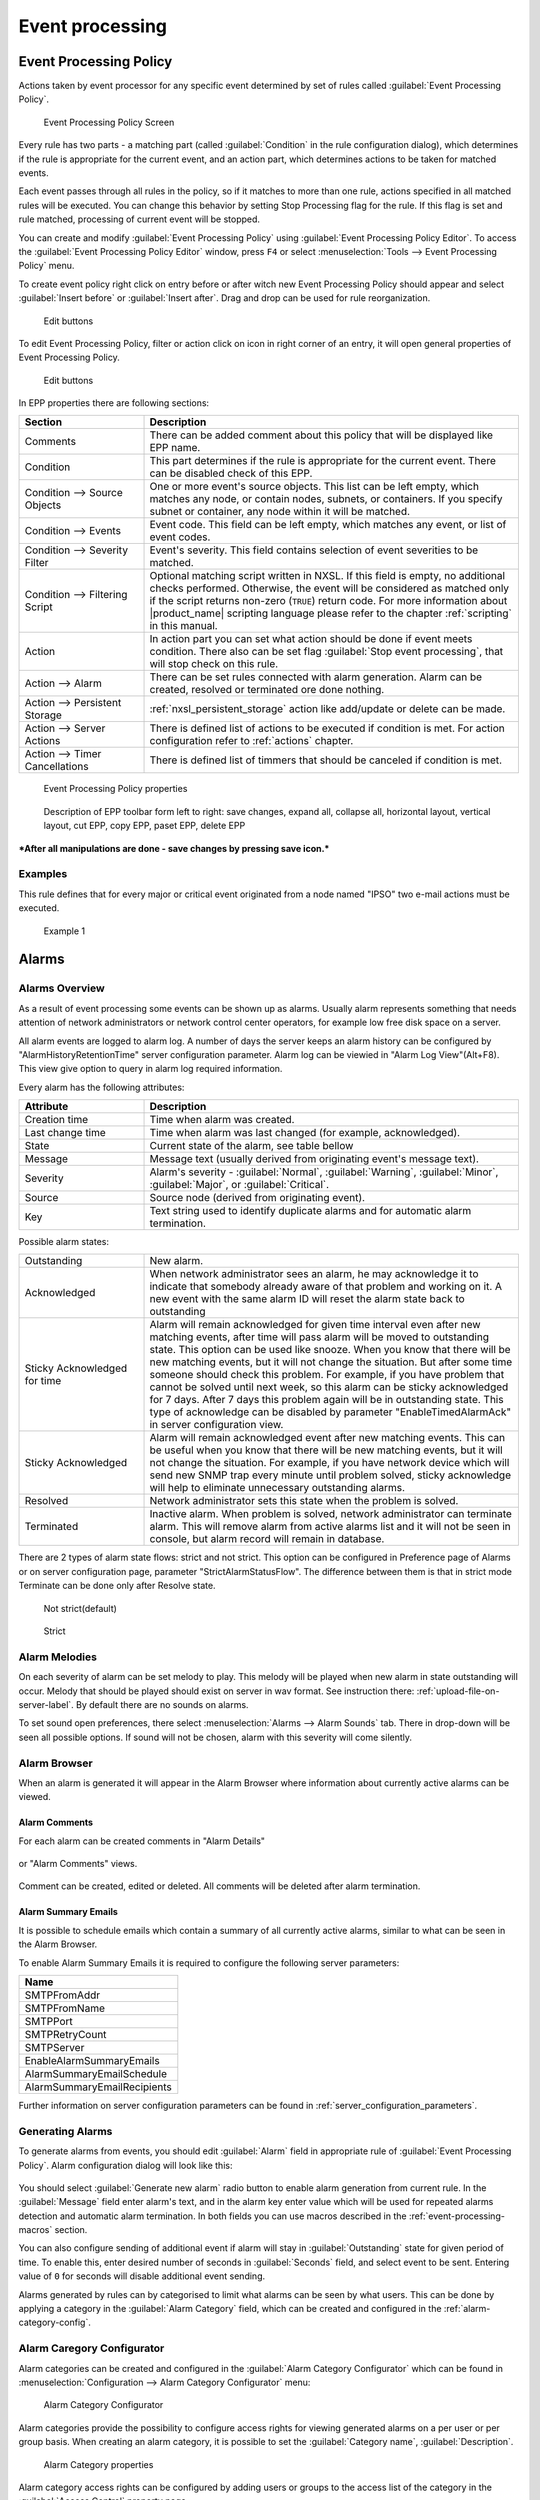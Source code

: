 .. _event-processing:

################
Event processing
################


Event Processing Policy
=======================

Actions taken by event processor for any specific event determined by set of
rules called :guilabel:`Event Processing Policy`.

.. figure:: _images/event_processing_policy.png

   Event Processing Policy Screen

Every rule has two parts - a matching part (called :guilabel:`Condition` in the
rule configuration dialog), which determines if the rule is appropriate for the
current event, and an action part, which determines actions to be taken for
matched events. 

Each event passes through all rules in the policy, so if it matches to more
than one rule, actions specified in all matched rules will be executed. You can
change this behavior by setting Stop Processing flag for the rule. If this flag
is set and rule matched, processing of current event will be stopped.

You can create and modify :guilabel:`Event Processing Policy` using 
:guilabel:`Event Processing Policy Editor`. To access the 
:guilabel:`Event Processing Policy Editor` window, press ``F4`` or select 
:menuselection:`Tools --> Event Processing Policy` menu.


To create event policy right click on entry before or after witch new Event 
Processing Policy should appear and select :guilabel:`Insert before` or 
:guilabel:`Insert after`. Drag and drop can be used for rule reorganization.

.. figure:: _images/epp_entity_menue.png

  Edit buttons

To edit Event Processing Policy, filter or action click on icon in right 
corner of an entry, it will open general properties of Event Processing Policy.

.. figure:: _images/epp_edit_button.png

  Edit buttons

In EPP properties there are following sections:

.. list-table::
   :widths: 25 75
   :header-rows: 1

   * - Section
     - Description
   * - Comments
     - There can be added comment about this policy that will be displayed like EPP name.
   * - Condition
     - This part determines if the rule is appropriate for the current event.
       There can be disabled check of this EPP.
   * - Condition --> Source Objects
     - One or more event's source objects. This list can be left empty, which
       matches any node, or contain nodes, subnets, or containers. If you
       specify subnet or container, any node within it will be matched.
   * - Condition --> Events
     - Event code. This field can be left empty, which matches any event, or
       list of event codes.
   * - Condition --> Severity Filter
     - Event's severity. This field contains selection of event severities to
       be matched.
   * - Condition --> Filtering Script
     - Optional matching script written in NXSL. If this field is empty, no
       additional checks performed. Otherwise, the event will be considered as
       matched only if the script returns non-zero (``TRUE``) return code. For
       more information about |product_name| scripting language please refer to the
       chapter :ref:`scripting` in this manual.
   * - Action
     - In action part you can set what action should be done if event meets condition.
       There also can be set flag :guilabel:`Stop event processing`, that will stop check on this rule. 
   * - Action --> Alarm
     - There can be set rules connected with alarm generation. Alarm can be created, 
       resolved or terminated ore done nothing. 
   * - Action --> Persistent Storage 
     - :ref:`nxsl_persistent_storage` action like add/update or delete can be made.
   * - Action --> Server Actions 
     - There is defined list of actions to be executed if condition is met. For action 
       configuration refer to :ref:`actions` chapter.
   * - Action --> Timer Cancellations
     - There is defined list of timmers that should be canceled if condition is met. 



.. figure:: _images/epp_properties.png

  Event Processing Policy properties
     
.. figure:: _images/epp_toolbar.png

  Description of EPP toolbar form left to right: save changes, expand all, collapse all, horizontal layout, vertical layout, cut EPP, copy EPP, paset EPP, delete EPP
   

***After all manipulations are done - save changes by pressing save icon.***

Examples
--------

This rule defines that for every major or critical event originated from a
node named "IPSO" two e-mail actions must be executed.

.. figure:: _images/EPP_rule_config_example_1.png

   Example 1

.. _alarms:
   
Alarms
======

Alarms Overview
---------------

As a result of event processing some events can be shown up as alarms. Usually
alarm represents something that needs attention of network administrators or
network control center operators, for example low free disk space on a server.

All alarm events are logged to alarm log. A number of days the server keeps 
an alarm history can be configured by "AlarmHistoryRetentionTime" server 
configuration parameter. Alarm log can be viewied in "Alarm Log View"(Alt+F8).
This view give option to query in alarm log required information. 

Every alarm has the following attributes:

.. list-table::
   :widths: 25 75
   :header-rows: 1

   * - Attribute
     - Description
   * - Creation time
     - Time when alarm was created.
   * - Last change time
     - Time when alarm was last changed (for example, acknowledged).
   * - State
     - Current state of the alarm, see table bellow
   * - Message
     - Message text (usually derived from originating event's message text).
   * - Severity
     - Alarm's severity - :guilabel:`Normal`, :guilabel:`Warning`,
       :guilabel:`Minor`, :guilabel:`Major`, or :guilabel:`Critical`.
   * - Source
     - Source node (derived from originating event).
   * - Key
     - Text string used to identify duplicate alarms and for automatic alarm
       termination.


Possible alarm states:

.. list-table::
   :widths: 25 75

   * - Outstanding
     - New alarm.
   * - Acknowledged
     - When network administrator sees an alarm, he may acknowledge it to
       indicate that somebody already aware of that problem and working on it.
       A new event with the same alarm ID will reset the alarm state back to
       outstanding
   * - Sticky Acknowledged for time
     - Alarm will remain acknowledged for given time interval even after new 
       matching events, after time will pass alarm will be moved to outstanding 
       state. This option can be used like snooze. When you know that there will 
       be new matching events, but it will not change the situation. But after 
       some time someone should check this problem. For example, if you have 
       problem that cannot be solved until next week, so this alarm can be 
       sticky acknowledged for 7 days. After 7 days this problem again will be 
       in outstanding state. This type of acknowledge can be disabled by parameter 
       "EnableTimedAlarmAck" in server configuration view.
   * - Sticky Acknowledged
     - Alarm will remain acknowledged event after new matching events. This can
       be useful when you know that there will be new matching events, but it
       will not change the situation. For example, if you have network device
       which will send new SNMP trap every minute until problem solved, sticky
       acknowledge will help to eliminate unnecessary outstanding alarms.
   * - Resolved
     - Network administrator sets this state when the problem is solved.
   * - Terminated
     - Inactive alarm. When problem is solved, network administrator can
       terminate alarm. This will remove alarm from active alarms list and it
       will not be seen in console, but alarm record will remain in database.


There are 2 types of alarm state flows: strict and not strict. This option can 
be configured in Preference page of Alarms or on server configuration page, 
parameter "StrictAlarmStatusFlow". The difference between them is that in strict 
mode Terminate can be done only after Resolve state.



.. figure:: _images/AlarmStatesTransitionsInvokedByUser-NOTstrict.png
   :scale: 55%

   Not strict(default)
   

.. figure:: _images/AlarmStatesTransitionsInvokedByUser-strict.png
   :scale: 55%

   Strict
   
Alarm Melodies
--------------

On each severity of alarm can be set melody to play. This melody will be played 
when new alarm in state outstanding will occur. Melody that should be played should
exist on server in wav format. See instruction there: :ref:`upload-file-on-server-label`.
By default there are no sounds on alarms. 

To set sound open preferences, there select :menuselection:`Alarms --> Alarm Sounds` tab. 
There in drop-down will be seen all possible options. If sound will not be chosen, 
alarm with this severity will come silently. 

.. figure:: _images/Alarm_Sound_Preferences.png
   :scale: 65%

Alarm Browser
-------------

When an alarm is generated it will appear in the Alarm Browser where information about currently active
alarms can be viewed.

.. figure:: _images/alarm_browser.png
   :scale: 65%

Alarm Comments
~~~~~~~~~~~~~~

For each alarm can be created comments in "Alarm Details"

.. figure:: _images/alarm_details_comments.png
   :scale: 65%

or "Alarm Comments" views. 

.. figure:: _images/alarm_comments.png
   :scale: 65%

Comment can be created, edited or deleted. All comments will be deleted after alarm termination. 

Alarm Summary Emails
~~~~~~~~~~~~~~~~~~~~

It is possible to schedule emails which contain a summary of all currently active alarms, similar 
to what can be seen in the Alarm Browser.

To enable Alarm Summary Emails it is required to configure the following server parameters:

.. list-table::
   :widths: 25
   :header-rows: 1

   * - Name
   * - SMTPFromAddr
   * - SMTPFromName
   * - SMTPPort
   * - SMTPRetryCount
   * - SMTPServer
   * - EnableAlarmSummaryEmails
   * - AlarmSummaryEmailSchedule
   * - AlarmSummaryEmailRecipients

Further information on server configuration parameters can be found in :ref:`server_configuration_parameters`.

.. _generating_alarms:

Generating Alarms
-----------------

To generate alarms from events, you should edit :guilabel:`Alarm` field in
appropriate rule of :guilabel:`Event Processing Policy`. Alarm configuration
dialog will look like this:

.. figure:: _images/Alarm_config.png

You should select :guilabel:`Generate new alarm` radio button to enable alarm generation from current rule. 
In the :guilabel:`Message` field enter alarm's text, and in the alarm key enter value which will be used for 
repeated alarms detection and automatic alarm termination. In both fields you can use macros described 
in the :ref:`event-processing-macros` section.

You can also configure sending of additional event if alarm will stay in
:guilabel:`Outstanding` state for given period of time. To enable this, enter
desired number of seconds in :guilabel:`Seconds` field, and select event to be
sent. Entering value of ``0`` for seconds will disable additional event
sending.

Alarms generated by rules can by categorised to limit what alarms can be seen by what users.
This can be done by applying a category in the :guilabel:`Alarm Category` field, which can be
created and configured in the :ref:`alarm-category-config`.

.. _alarm-category-config:

Alarm Caregory Configurator
---------------------------

Alarm categories can be created and configured in the :guilabel:`Alarm Category Configurator` which can
be found in :menuselection:`Configuration --> Alarm Category Configurator` menu:

.. figure:: _images/Alarm_category_config.png
   :scale: 65%

   Alarm Category Configurator

Alarm categories provide the possibility to configure access rights for viewing generated alarms on a per user
or per group basis. When creating an alarm category, it is possible to set the :guilabel:`Category name`, 
:guilabel:`Description`.

.. figure:: _images/Alarm_category_properties.png

	Alarm Category properties

Alarm category access rights can be configured by adding users or groups to the access list of the category in
the :guilabel:`Access Control` property page.

.. figure:: _images/Alarm_category_access.png

	Alarm Category Access Control

By default, all alarms can be viewed by all users due to the :guilabel:`View all alarms` system right
being set as default to the :guilabel:`Everyone` user group. In order to limit the viewing of alarms, this system
right should be removed and the access rights configured in the categories themselves. When the categories have
been configured, they can be applied to the necessary :guilabel:`Event Processing Policy` rules.

If an alarm category has been applied to an :guilabel:`Event Processing Policy` rule, it will appear in the
:guilabel:`Event Processing Policy Editor` when a rule is expanded under the :guilabel:`Action` section.

.. figure:: _images/EPP_rule_expanded.png

	Event Processing Policy expanded


Automatic Alarm Termination/Resolve
-----------------------------------

You can terminate or resolve all active alarms with given key as a reaction for the event.
To do this, select :guilabel:`Terminate alarm` radio button or :guilabel:`Resolve alarm` 
radio button in alarm configuration dialog and enter value for alarm key. For that field 
you can use macros described in the :ref:`event-processing-macros` chapter.


Escalation
----------

As it was described in :ref:`generating_alarms` chapter there is possibility to generate new 
event if alarm stay in :guilabel:`Outstanding` state for too long. Escalation is built on 
this option. When alarm was generated, but no action was done from operator in predefined time, 
new event can be generated and this time email or SMS can be sent to operator or to it's manager.
This escalation process can have as many steps as it is required. 


.. _actions:
  
Actions
=======

In addition to alarm generation server can perform various types of actions as a reaction to an event. 
Action types available in |product_name| are described in the following sections. Each action can be separately 
disabled in action configuration. 

After the action is added, it can be edited to add delay time and timer key. This option can be used to 
prevent notification send in case if problem solved quickly enough. Key is a free form string that support 
:ref:`macro<event-processing-macros>` and delay is the delay time in seconds before action is executed. 

The next example shows the configuration for the situation when there is no need to notify anyone if node went down 
and back up in just a minute.

.. figure:: _images/delayed_action.png


Escalation
----------

One :term:`EPP` rule can contain multiple actions with different delays. Delay timers are 
canceled by other rule in case of problem resolution. 

The next example shows that if node went down, then 
   #. after 1 minute responsible person will be notified if the problem still persists
   #. after 30 minutes the support manager will be notified if the problem still persists
   #. after 1 hour the IT manager will be notified if the problem still persists 
   
.. figure:: _images/delayed_action_escalation.png

Action types
------------

Execute command on management server
~~~~~~~~~~~~~~~~~~~~~~~~~~~~~~~~~~~~

Executes provided command on server node. Check that user under witch :file:`netxmsd` process 
run has permission to run this command. 

.. _action-remote-execute:

Execute command on remote node
~~~~~~~~~~~~~~~~~~~~~~~~~~~~~~

Executes provided command name defined in this nodes agent configuration file. To this 
command can be given parameters in format: ``commandName param1 param2 param3...`` 
Check that user under witch :file:`nxagentd` process run has permission to run this 
command. 

As the :guilabel:`Remote Host` can be used hostname or object name(int format: ``@objectName``).
Second option allows action execution on node behind proxy. 

Send e-mail
~~~~~~~~~~~

Send email to one or more recipients. Multiple recipients can be separated by semicolons. 
Required server configuration parameters to send emails: ``SMTPFromAddr``, ``SMTPFromName``,
``SMTPRetryCount``, ``SMTPServer``. For detailed description of parameters check :ref:`server_configuration_parameters`.

In message text can be used :ref:`event-processing-macros`.

Send SMS
~~~~~~~~

Send SMS to one or more recipients. Multiple recipients can be separated by semicolons. 
Server will use :ref:`SMS driver<sms-drivers>` for actual message sending.

In message text can be used :ref:`event-processing-macros`.

Send XMPP message
~~~~~~~~~~~~~~~~~

Sends XMPP/Jabber message to one or more recipients. Multiple recipients can be separated by semicolons.
equired server configuration parameters to send XMPP message: :guilabel:`XMPPLogin`, :guilabel:`XMPPPassword`,
:guilabel:`XMPPPort`, :guilabel:`XMPPServer`, :guilabel:`EnableXMPPConnector`. For detailed description of 
parameters check :ref:`server_configuration_parameters`.

In message text can be used :ref:`event-processing-macros`.

Execute NXSL script
~~~~~~~~~~~~~~~~~~~

This action executes script form scrip library. In action configuration should be defined name of script. 
Information about scripting and library can be found :ref:`there<scripting>`.


.. _forward_events:

Forward event
~~~~~~~~~~~~~

|product_name| does not support configuration synchronization between two |product_name| servers(Distributed Monitoring). But it is possible
to forward events from one server to another. This option allow synchronize events between servers but there are some limitation. 


Configuration
^^^^^^^^^^^^^

Source server configuration:
  1. Create new action of type "forward event" - it will have destination server address property.
  2. Create a rule in event processing policy with filter for events you want to forward and add forwarding action as action.

Destination server configuration:
  1. Enable EnableISCListener and ReceiveForwardedEvents in server configuration.
  2. Open port 4702.
  3. Check that receiving server have all events as on a sending server

 
Limitation
^^^^^^^^^^
 
Limitations of event forwarding:
  1. Event template with same event code or event name must exist on recipient server
  2. Node object with same IP address as event's source node's address must exist on recipient server
  3. Does not work with zones

Events not met these conditions are discarded.
It is possible to check if and why incoming events are discarded if turn on level 5 debug on receiving server.

There can be used one of two options if it is required to disable polling of sender server nodes on recipient server: disable all 
polling protocols or unmanage nodes. Chose  depends on how you wish to see node's status. For unmanaged node, it always be 
"unmanaged", regardless of active alarms. If you disable polling, node's status will be "unknown" unless there will be active 
alarms for that node - in that case node's status will change to severity of most critical alarm.

.. _nxsl_persistent_storage:

NXLS Persistent Storage
=======================

NXSL
----

There are 2 functions:
    - ReadPersistentStorage("key") - read value by key 
    - WritePersistentStorage("key", "value") - insert or update value by key. If value will be empty - variable will be deleted. 

View
----

:guilabel:`Persistent Storage` view (:menuselection:`Configuration --> Persistent Storage`) provide information about current state of 
Persistent Storage variables.

.. figure:: _images/pstorage.png
  
.. Note::
    Situations functionality is depricated. Persistent storage should be used instead.

.. _event-processing-macros:

Macros for Event Processing
===========================

On various stages of event processing you may need to use macros to include
information like event source, severity, or parameter in your event texts,
alarms, or actions. You may use the following macros to accomplish this:

.. list-table::
   :header-rows: 1
   :class: longtable

   * - Macro
     - Description
   * - ``%a``
     - IP address of event source object.
   * - ``%A``
     - Alarm's text (can be used only in actions to put text of alarm from the
       same event processing policy rule).
   * - ``%c``
     - Event's code.
   * - ``%g``
     - Globally unique identifier (GUID) of event source object.
   * - ``%i``
     - Unique ID of event source object in hexadecimal form. Always prefixed
       with 0x and contains exactly 8 digits (for example 0x000029AC).
   * - ``%I``
     - Unique ID of event source object in decimal form.
   * - ``%K``
     - Alarm's key (can be used only in actions to put text of alarm from the
       same event processing policy rule).
   * - ``%m``
     - Event's message text (meaningless in event template).
   * - ``%M``
     - Custom message text. Can be set in filtering script by setting ``CUSTOM_MESSAGE`` variable.
   * - ``%n``
     - Name of event source object.
   * - ``%N``
     - Event's name.
   * - ``%s``
     - Event's severity code as number. Possible values are:
         - 0 - :guilabel:`Normal`
         - 1 - :guilabel:`Warning`
         - 2 - :guilabel:`Minor`
         - 3 - :guilabel:`Major`
         - 4 - :guilabel:`Critical`
   * - ``%S``
     - Event's severity code as text.
   * - ``%t``
     - Event's timestamp is a form day-month-year hour:minute:second.
   * - ``%T``
     - Event's timestamp as a number of seconds since epoch (as returned by
       `time() <http://linux.die.net/man/2/time>`_ function).
   * - ``%u``
     - User tag associated with the event.
   * - ``%v``
     - |product_name| server's version.
   * - ``%[name]``
     - Value returned by script. You should specify name of the script from script library.
   * - ``%{name}``
     - Value of custom attribute.
   * - ``%<name>``
     - Event's parameter with given name.
   * - ``%1`` - ``%99``
     - Event's parameter number 1 .. 99.
   * - ``%%``
     - Insert ``%`` character.

If you need to insert special characters (like carriage return) you can use the
following notations:

+--------+--------------------------------+
| Char   | Description                    |
+========+================================+
| ``\t`` | Tab Character (0x09)           |
+--------+--------------------------------+
| ``\n`` | New line, CR/LF character pair |
+--------+--------------------------------+
| ``\\`` | Backslash character            |
+--------+--------------------------------+

Event's parameter with given name
---------------------------------

Threshold reached/rearmed named parameters:
  * %<dciId>
  * %<dciName>
  * %<dciDescription>
  * %<thresholdValue>
  * %<currentValue>
  * %<instance>
  * %<isRepeatedEvent> - set only for DCI reached events
  * %<dciValue>
  
